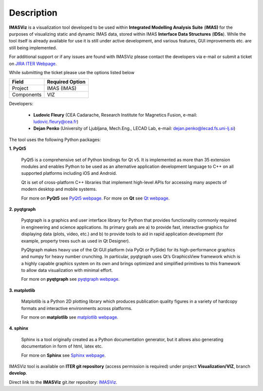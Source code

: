 .. _description:

===========
Description
===========

**IMASViz** is a visualization tool developed to be used within
**Integrated Modelling Analysis Suite** (**IMAS)**
for the purposes of visualizing static and dynamic IMAS data, stored
within IMAS **Interface Data Structures** (**IDSs**).
While the tool itself is already available for use it is still under active
development, and various features, GUI improvements etc. are still being
implemented.

For additional support or if any issues are found with IMASViz please contact
the developers via e-mail or submit a ticket on
`JIRA ITER Webpage <https://jira.iter.org>`_.

While submitting the ticket please use the options listed below

+--------------+-------------------------+
| **Field**    | **Required Option**     |
+==============+=========================+
| Project      | IMAS (IMAS)             |
+--------------+-------------------------+
| Components   | VIZ                     |
+--------------+-------------------------+

Developers:

  - **Ludovic Fleury** (CEA Cadarache, Research Institute for Magnetics Fusion,
    e-mail: ludovic.fleury@cea.fr)
  - **Dejan Penko** (University of Ljubljana, Mech.Eng., LECAD Lab,
    e-mail: dejan.penko@lecad.fs.uni-lj.si)

.. Plugin developers

..   - ‘Equilibrium plugin’: Jorge Morales (CEA Cadarache, Research Institute for Magnetics Fusion)
..   - ‘Tofu plugin’: Didier Vezinet (CEA Cadarache, Research Institute for Magnetics Fusion)

The tool uses the following Python packages:

**1. PyQt5**

    PyQt5 is a comprehensive set of Python bindings for Qt v5. It is
    implemented as more than 35 extension modules and enables Python
    to be used as an alternative application development language to C++
    on all supported platforms including iOS and Android.

    Qt is set of cross-platform C++ libraries that implement high-level APIs for
    accessing many aspects of modern desktop and mobile systems.

    For more on **PyQt5** see
    `PyQt5 webpage <https://pypi.org/project/PyQt5/>`_.
    For more on **Qt** see `Qt webpage <https://www.qt.io/>`_.

**2. pyqtgraph**

    Pyqtgraph is a graphics and user interface library for Python that provides
    functionality commonly required in engineering and science applications. Its
    primary goals are a) to provide fast, interactive graphics for displaying
    data (plots, video, etc.) and b) to provide tools to aid in rapid application
    development (for example, property trees such as used in Qt Designer).

    PyQtgraph makes heavy use of the Qt GUI platform (via PyQt or PySide) for its
    high-performance graphics and numpy for heavy number crunching. In particular,
    pyqtgraph uses Qt’s GraphicsView framework which is a highly capable graphics
    system on its own and brings optimized and simplified primitives to this
    framework to allow data visualization with minimal effort.

    For more on **pyqtgraph** see
    `pyqtgraph webpage <http://www.pyqtgraph.org/>`_.

**3. matplotlib**

    Matplotlib is a Python 2D plotting library which produces publication quality
    figures in a variety of hardcopy formats and interactive environments across
    platforms.

    For more on **matplotlib** see
    `matplotlib webpage <https://matplotlib.org/>`_.

**4. sphinx**

    Sphinx is a tool originally created as a Python documentation generator,
    but it allows also generating documentation in form of html, latex etc.

    For more on **Sphinx** see
    `Sphinx webpage <http://www.sphinx-doc.org/en/master/>`_.

.. TODO texlive, latexmk, libfreetype
.. sudo apt-get install latexmk texlive texlive-science texlive-formats-extra

IMASViz tool is available on **ITER git repository** (access permission is
required) under project **Visualization/VIZ**, branch **develop**.

Direct link to the **IMASViz** git.iter repository:
`IMASViz <https://git.iter.org/projects/VIS/repos/viz/browse>`_.
